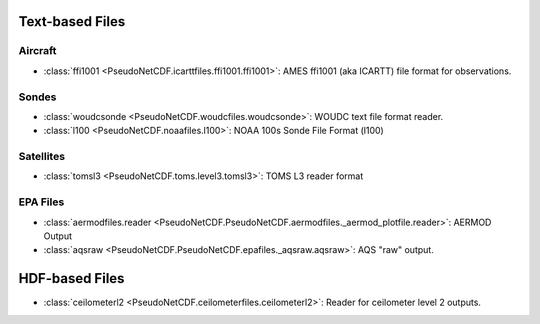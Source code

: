 .. Miscellaneous Files

Text-based Files
----------------

Aircraft
~~~~~~~~

* :class:`ffi1001 <PseudoNetCDF.icarttfiles.ffi1001.ffi1001>`: AMES ffi1001 (aka ICARTT) file format for observations.

Sondes
~~~~~~

* :class:`woudcsonde <PseudoNetCDF.woudcfiles.woudcsonde>`: WOUDC text file format reader.
* :class:`l100 <PseudoNetCDF.noaafiles.l100>`: NOAA 100s Sonde File Format (l100)

Satellites
~~~~~~~~~~

* :class:`tomsl3 <PseudoNetCDF.toms.level3.tomsl3>`: TOMS L3 reader format

EPA Files
~~~~~~~~~

* :class:`aermodfiles.reader <PseudoNetCDF.PseudoNetCDF.aermodfiles._aermod_plotfile.reader>`: AERMOD Output
* :class:`aqsraw <PseudoNetCDF.PseudoNetCDF.epafiles._aqsraw.aqsraw>`: AQS "raw" output.

HDF-based Files
---------------

* :class:`ceilometerl2 <PseudoNetCDF.ceilometerfiles.ceilometerl2>`: Reader for ceilometer level 2 outputs.
